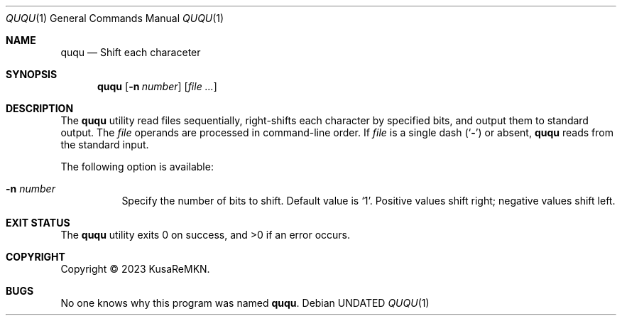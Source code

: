 .\"
.Dd
.Dt QUQU 1
.Os
.
.Sh NAME
.Nm ququ
.Nd Shift each characeter
.
.Sh SYNOPSIS
.Nm
.Op Fl n Ar number
.Op Ar
.
.Sh DESCRIPTION
The
.Nm
utility read files sequentially,
right-shifts each character by specified bits,
and output them to standard output.
The
.Ar file
operands are processed in command-line order.
If
.Ar file
is a single dash
.Pq Ql Fl
or absent,
.Nm
reads from the standard input.
.Pp
The following option is available:
.Bl -tag -width indent
.It Fl n Ar number
Specify the number of bits to shift.
Default value is
.Ql 1 .
Positive values shift right; negative values shift left.
.El
.
.Sh EXIT STATUS
.Ex -std
.
.Sh COPYRIGHT
Copyright \(co 2023
.An KusaReMKN .
.
.Sh BUGS
No one knows why this program was named
.Nm .
